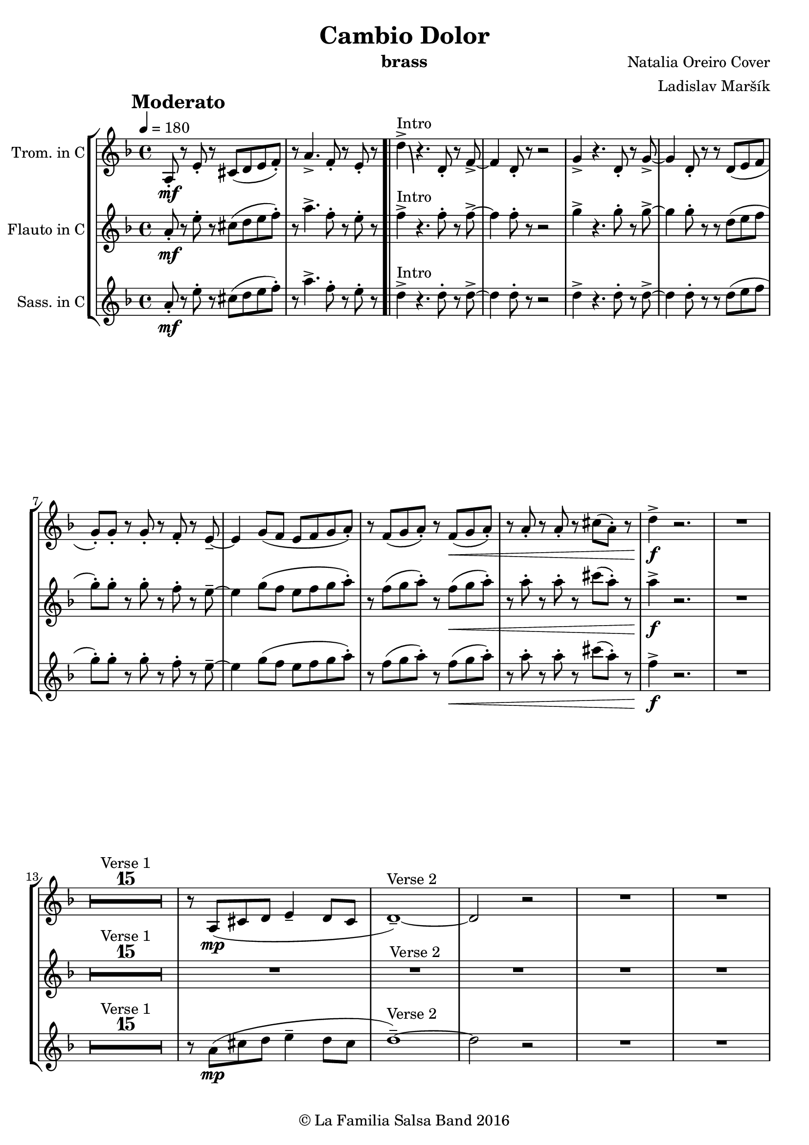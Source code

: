 \version "2.18.2"

\header {
    title = "Cambio Dolor"
    composer = "Natalia Oreiro Cover"
    arranger = "Ladislav Maršík"
    instrument = "brass"
    copyright = "© La Familia Salsa Band 2016"
}

tempoMark = #(define-music-function (parser location markp) (string?)
#{
    \once \override Score . RehearsalMark #'self-alignment-X = #left
    \once \override Score . RehearsalMark #'no-spacing-rods = ##t
    \once \override Score . RehearsalMark #'padding = #2.0
    \mark \markup { \bold $markp }
#})

Trumpet = \new Voice \relative c' {
  \set Staff.instrumentName = \markup {
		\center-align { "Trom. in C" }
	}

    \key d \minor
    \time 4/4
    \tempo 4 = 180
    \tempoMark "Moderato"
    	
    a8 -. \mf r e' -.  r cis ( d e f -. ) |
    r a4. -> f8 -. r e -. r |
    \bar ".|"
    
    d'4 \bendAfter #-8 -> ^\markup{ "Intro" } r4. d,8 -. r f -> ~ |
    f4 d8 -. r r2 |  
    g4 -> r4. d8 -. r g -> ~ |
    g4 d8 -. r r d ( e f |
    g -. ) g -. r g -. r f -. r e \tenuto ~ |
    e4 g8 ( f e f g a -. ) |
    r f ( g a -. ) r f \< ( g a -. ) |
    r a -. r a -. r cis ( a -. ) r |
    d4 \! \f -> r2. |
    R1 | \break
    
    \set Score.skipBars = ##t R1*15 ^\markup { "Verse 1" }
    r8 a, ( \mp cis d e4 \tenuto d8 cis |
    d1 \tenuto ) ~ ^\markup{ "Verse 2"} |
    d2 r |
    R1 |
    R1 |
    
    \set Score.skipBars = ##t R1*8
    
    gis,2 \< \tenuto b \tenuto |
    e1 -> |
    
    a8 -. \mf r e -.  r cis ( d e -. ) r |
    a4. \< \tenuto f \tenuto e8 -. r | \break 
    
    d' \f -. -> \bendAfter #-8 ^\markup{ "Chorus" } r4. r8 d, \mf -. r f -> ~ |
    f4 d8 -. r r2 |  
    r2 r8 d8 -. r g -> ~ |
    g4 d8 -. r r2 |
    e8 \sp e -. r e -. r2 |
    R1 |
    r8 f \mf ( g a -. ) r f \< ( g a -. ) |
    r a -. r a -. r cis ( a -. ) r | \break

    d \f -. -> \bendAfter #-8 ^\markup{ "Chorus" } r4. r8 d, \mf -. r f -> ~ |
    f4 d8 -. r r2 |  
    r2 r8 d8 -. r g -> ~ |
    g4 d8 -. r r2 |
    e8 \sp e -. r e -. r2 |
    R1 |
    r8 f \mf ( g a -. ) r f \< ( g a -. ) |
    r4. a8 -. r cis -. r a -. | \break
    
    d8 \! \f -. -> r4. r2 |
    R1 |
    
    \set Score.skipBars = ##t R1*8 ^\markup { "Bridge 1" }
    
    \set Score.skipBars = ##t R1*12 ^\markup { "Verse 3" }
    
    R1 |
    e,1 \mf \< -> |
    a8 -. -> \f r e ( g -. ) r e -. r a -> -. |
    R1 | \break

    \set Score.skipBars = ##t R1*14 ^\markup { "Verse 4 + Flute" }
    
    a8 -. \mf r e -.  r cis ( d e -. ) r |
    a4. \< \tenuto f \tenuto e8 -. r | \break
    
    d' \f -. -> \bendAfter #-8 ^\markup{ "Chorus (brass change)" } r4. r8 g, \mf -. r a -> ~ |
    a4 f8 -. r r2 |  
    r2 r8 a8 -. r bes -> ~ |
    bes4 g8 -. r r2 |
    e8 \sp e -. r e -. r2 |
    R1 |
    r8 f \mf ( g a -. ) r f \< ( g a -. ) |
    r a -. r a -. r cis ( a -. ) r \! | \break
    
    \repeat volta 3 {
        d \f -. -> \bendAfter #-8 ^\markup{ "3x Chorus (brass change)" } r4. r8 g, \mf -. r a -> ~ |
        a4 f8 -. r r2 |  
        r2 r8 a8 -. r bes -> ~ |
        bes4 g8 -. r r2 |
        e8 \sp e -. r e -. r2 |
        R1 |
    }
    \alternative {
       {
        r8 f \mf ( g a -. ) r f \< ( g a -. ) |
        r a -. r a -. r cis ( a -. ) r \! | 
       }
       {
        r8 f \mf ( g a -. ) r f \< ( g a -. ) |
        r a -. r a -. r a -. \f r4 | \break
       }
    }
    
    \set Score.skipBars = ##t R1*8 ^\markup { "Bridge 2" }
    
    r8 a, \< \mf -. r cis -> ~ cis4 r8 e -. |
    r g -. r gis ( a \f -. ) r r4 |
    
    \set Score.skipBars = ##t R1*8 ^\markup { "Saxophone solo" }
    \set Score.skipBars = ##t R1*7 ^\markup { "Verse 5 (half)" }
    
    a4. \mf \< \tenuto f \tenuto e8 -. r | \break
    
    \repeat volta 4 {
        d' \f -. -> \bendAfter #-8 ^\markup{ "Chorus (original + variation)" } r4. r8 d, \mf -. r f -> ~ |
        f4 d8 -. r r2 |  
        r2 r8 d8 -. r g -> ~ |
        g4 d8 -. r r2 |
        e8 \mp e -. r e -. r  e ( f g -. ) |
        r4. e8 \mf -. r f ( g a -. ) |
    }
    \alternative {
      {
        r8 f \mf ( g a -. ) r f \< ( g a -. ) |
        r a -. r a -. r cis ( a -. ) r |
      }
      {
        r8 f \mf ( g a -. ) r f \< ( g a -. ) |
        r4. a8 -. r cis -. r a -. |
      }
    }
    d8 \! \f -. -> r4. r2 |
    
    \bar "|."
}

Flute = \new Voice \relative c'' {
  \set Staff.instrumentName = \markup {
		\center-align { "Flauto in C" }
	}

    \key d \minor
    \time 4/4
    \tempo 4 = 180
    \tempoMark "Moderato"
    	
    a8 \mf -. r e' -. r cis ( d e f -. ) |
    r a4. -> f8 -. r e -. r |
    \bar ".|"
    
    f4 -> ^\markup{ "Intro" } r4. f8 -. r f -> ~ |
    f4 f8 -. r r2 |  
    g4 -> r4. g8 -. r g -> ~ |
    g4 g8 -. r r d ( e f |
    g -. ) g -. r g -. r f -. r e \tenuto ~ |
    e4 g8 ( f e f g a -. ) |
    r f ( g a -. ) r f ( \< g a -. ) |
    r a -. r a -. r cis ( a -. ) r |
    a4 \! \f -> r2. |
    R1 | \break

    \set Score.skipBars = ##t R1*16 ^\markup { "Verse 1" }
    \set Score.skipBars = ##t R1*12 ^\markup { "Verse 2" }
    
    R1 |
    e1 \mp \< -> |
    
    a8 -. \mf r e -.  r cis ( d e -. ) r |
    a4. \< \tenuto f \tenuto e8 -. r | \break 
    f \f -. -> \bendAfter #-8 ^\markup{ "Chorus" } r4. r8 f \mf -. r f -> ~ |
    f4 f8 -. r r2 |  
    r2 r8 g8 -. r g -> ~ |
    g4 g8 -. r r2 |
    e8 \sp e -. r e -. r2 |
    R1 |
    r8 f \mf ( g a -. ) r f \< ( g a -. ) |
    r a -. r a -. r cis ( a -. ) r | \break
    a8 \! \f -. -> \bendAfter #-8 ^\markup{ "Chorus" } r4. r8 f \mf -. r f -> ~ |
    f4 f8 -. r r2 |  
    r2 r8 g8 -. r g -> ~ |
    g4 g8 -. r r2 |
    e8 \sp e -. r e -. r2 |
    R1 |
    r8 f \mf ( g a -. ) r f \< ( g a -. ) |
    r4. a8 -. r cis -. r a -. | \break
    a8 \! \f -. -> r4. r2 |
    R1 |
    
    \set Score.skipBars = ##t R1*8 ^\markup { "Bridge" }
    
    \set Score.skipBars = ##t R1*12 ^\markup { "Verse 3" }
    
    R1 |
    e1 \mf \< -> |
    a8 -. -> \f r e ( g -. ) r e -. r a -> -. |
    r8 a, ( \mp cis d e4 \tenuto d8 cis | \break
    d1 ) ( ^\markup { "Verse 4 + Flute" } |
    d2 ) r2 |
    r2. bes8 ( c | 
    d4 \tenuto c8 bes8 -. ) r g -. r g \tenuto ~ |
    g2 r8 d' -. r c \tenuto ~ |
    c2 r |
    R1 |
    a8 \tenuto ( bes a g -. ) r e -. r f \tenuto ~ |
    f2 ~ f8 ( g a g ~ |
    g2 ) c4. ( \tenuto a8 ) ~ |
    a2 r |
    a4 \tenuto ( c8 f, -. ) r g -. r4 |
    gis2 \tenuto \< ( b2 |
    e2 \tenuto ) \mf r |
    
    a8 -. r e -.  r cis ( d e -. ) r |
    a4. \< \tenuto f \tenuto e8 -. r | \break
    
    f \f -. -> \bendAfter #-8 ^\markup{ "Chorus - brass change" } r r4. e8 \mf -. r f -> ~ |
    f4 d8 -. r r2 |  
    r2 r8 f8 -. r g -> ~ |
    g4 d8 -. r r2 |
    e8 \sp e -. r e -. r2 |
    R1 |
    r8 f \mf ( g a -. ) r f \< ( g a -. ) |
    r a -. r a -. r cis ( a -. ) r \! | \break
    
    \repeat volta 3 {
        a \f -. -> \bendAfter #-8 ^\markup{ "3x Chorus - brass change" } r r4. e8 \mf -. r f -> ~ |
        f4 d8 -. r r2 |  
        r2 r8 f8 -. r g -> ~ |
        g4 d8 -. r r2 |
        e8 \sp e -. r e -. r2 |
        R1 |
    }
    \alternative {
       {
         r8 f \mf ( g a -. ) r f \< ( g a -. ) |
         r a -. r a -. r cis ( a -. ) r \! | 
       }
       {
         r8 f \mf ( g a -. ) r f \< ( g a -. ) |
         r a -. r a -. r a -. \f r4 | \break
       }
    }
    
    \set Score.skipBars = ##t R1*8 ^\markup { "Bridge 2" }
    
    r8 a, \< \mf -. r cis -> ~ cis4 r8 e -. |
    r g -. r gis ( a \f -. ) r r4 |
    
    \set Score.skipBars = ##t R1*8 ^\markup { "Saxophone solo" }
    \set Score.skipBars = ##t R1*7 ^\markup { "Verse 5 (half)" }
    
    a4. \mf \< \tenuto f \tenuto e8 -. r | \break
    
    \repeat volta 2 {
        f \f -. -> \bendAfter #-8 ^\markup{ "Chorus (original + variation)" } r4. r8 f \mf -. r f -> ~ |
        f4 f8 -. r r2 |  
        r2 r8 g8 -. r g -> ~ |
        g4 g8 -. r r2 |
        e8 \mp e -. r e -. r  e ( f g -. ) |
        r4. e8 \mf -. r f ( g a -. ) |
    }
    \alternative {
      {
        r8 f \mf ( g a -. ) r f \< ( g a -. ) |
        r a -. r a -. r cis ( a -. ) r |
      }
      {
        r8 f \mf ( g a -. ) r f \< ( g a -. ) |
        r4. a8 -. r cis -. r a -. |
      }
    }
    a8 \! \f -. -> r4. r2 |
    
    \bar "|."
}

Saxophone = \new Voice \relative c'' {
  \set Staff.instrumentName = \markup {
		\center-align { "Sass. in C" }
	}
    \key d \minor
    \time 4/4
    \tempo 4 = 180
    \tempoMark "Moderato"	
    	
    a8 \mf -. r e' -. r cis ( d e f -. ) |
    r a4. -> f8 -. r e -. r |
    \bar ".|"
    
    d4 -> ^\markup{ "Intro" } r4. d8 -. r d -> ~ |
    d4 d8 -. r r2 |  
    d4 -> r4. d8 -. r d -> ~ |
    d4 d8 -. r r d ( e f |
    g -. ) g -. r g -. r f -. r e \tenuto ~ |
    e4 g8 ( f e f g a -. ) |
    r f ( g a -. ) r f ( \< g a -. ) |
    r a -. r a -. r cis ( a -. ) r |
    f4 \! \f -> r2. |
    R1 | \break
    
    \set Score.skipBars = ##t R1*15 ^\markup { "Verse 1" }
    r8 a, ( \mp cis d e4 \tenuto d8 cis |
    d1 \tenuto ) ~ ^\markup{ "Verse 2" } |
    d2 r |
    R1 |
    R1 |
    
    \set Score.skipBars = ##t R1*8
    
    gis,2 \< \tenuto b \tenuto |
    e1 -> |
    
    a8 -. \mf r e -.  r cis ( d e -. ) r |
    a4. \< \tenuto f \tenuto e8 -. r | \break
    
    d \f -. -> ^\markup{ "Chorus" } r4. r8 d \mf -. r d -> ~ |
    d4 d8 -. r r2 |  
    r2 r8 d8 -. r d -> ~ |
    d4 d8 -. r r2 |
    c8 \sp c -. r c -. r2 |
    R1 |
    r8 f \mf ( g a -. ) r f \< ( g a -. ) |
    r a -. r a -. r cis ( a -. ) r | \break
    
    f8 \! \f -> ^\markup{ "Chorus" } r4. r8 d \mf -. r d -> ~ |
    d4 d8 -. r r2 |  
    r2 r8 d8 -. r d -> ~ |
    d4 d8 -. r r2 |
    c8 \sp c -. r c -. r2 |
    R1 |
    r8 f \mf ( g a -. ) r f \< ( g a -. ) |
    r4 r8 a -. r cis -. r a -. | \break
    f8 \! \f -> r4. r2 |
    R1 |
    
    \set Score.skipBars = ##t R1*8 ^\markup { "Bridge" }
    
    \set Score.skipBars = ##t R1*12 ^\markup { "Verse 3" }
    
    R1 |
    e1 \mf \< -> |
    a8 -. -> \f r e ( g -. ) r e -. r a -> -. |
    R1 |
    
    \set Score.skipBars = ##t R1*14 ^\markup { "Verse 4 + Flute" }
     
    a8 -. \mf r e -.  r cis ( d e -. ) r |
    a4. \< \tenuto f \tenuto e8 -. r | \break
    
    d \f -. -> \bendAfter #-8 ^\markup{ "Chorus (brass change)" } r4. r8 c \mf -. r d -> ~ |
    d4 d8 -. r r2 |  
    r2 r8 d8 -. r d -> ~ |
    d4 d8 -. r r2 |
    c8 \sp c -. r c -. r2 |
    R1 |
    r8 f \mf ( g a -. ) r f \< ( g a -. ) |
    r a -. r a -. r cis ( a -. ) r \! | \break
    
    \repeat volta 3 {
        f \f -. -> \bendAfter #-8 ^\markup{ "3x Chorus (brass change)" } r4. r8 c \mf -. r d -> ~ |
        d4 d8 -. r r2 |  
        r2 r8 d8 -. r d -> ~ |
        d4 d8 -. r r2 |
        c8 \sp c -. r c -. r2 |
        R1 |
    }
    \alternative {
       {
        r8 f \mf ( g a -. ) r f \< ( g a -. ) |
        r a -. r a -. r cis ( a -. ) r \! | 
       }
       {
        r8 f \mf ( g a -. ) r f \< ( g a -. ) |
        r a -. r a -. r a -. \f r4 | \break
       }
    }
    
    \set Score.skipBars = ##t R1*8 ^\markup { "Bridge 2" }
    
    r8 a, \< \mf -. r cis -> ~ cis4 r8 e -. |
    r g -. r gis ( a \f -. ) r r4 |
    
    \set Score.skipBars = ##t R1*8 ^\markup { "Saxophone solo" }
    \set Score.skipBars = ##t R1*7 ^\markup { "Verse 5 (half)" }
    
    a4. \mf \< \tenuto f \tenuto e8 -. r | \break
    
    \repeat volta 2 {
        d \f -. -> \bendAfter #-8 ^\markup{ "Chorus (original + variation)" } r4. r8 d \mf -. r d -> ~ |
        d4 d8 -. r r2 |  
        r2 r8 d8 -. r d -> ~ |
        d4 d8 -. r r2 |
        c8 \mp c -. r c -. r  c ( d e -. ) |
        r4. e8 \mf -. r f ( g a -. ) |
    }
    \alternative {
      {
        r8 f ( g a -. ) r f \< ( g a -. ) |
        r a -. r a -. r cis ( a -. ) r \! |
      }
      {
        r8 f ( g a -. ) r f \< ( g a -. ) |
        r4. a8 -. r cis -. r a -. |
      }
    }
    f8 \! \f -. -> r4. r2 |
    
    \bar "|."
}

\score {
  \new StaffGroup <<
      \new Staff << %{ \global %} \Trumpet >>
      \new Staff << %{ \global %} \Flute >>
      \new Staff << %{ \global %} \Saxophone >>
  >>
  \layout {
  }
}

\score {
  \unfoldRepeats {
      \new StaffGroup <<
          \new Staff << %{ \global %} \Trumpet >>
          \new Staff << %{ \global %} \Flute >>
          \new Staff << %{ \global %} \Saxophone >>
      >>
  }
  \midi {
  }
}

\paper {
	% between-system-space = 10\mm
	between-system-padding = #2
	% system-count = #6
	% ragged-bottom = ##t
	bottom-margin = 5\mm
	% top-margin = 0\mm
	% paper-height = 310\mm
}